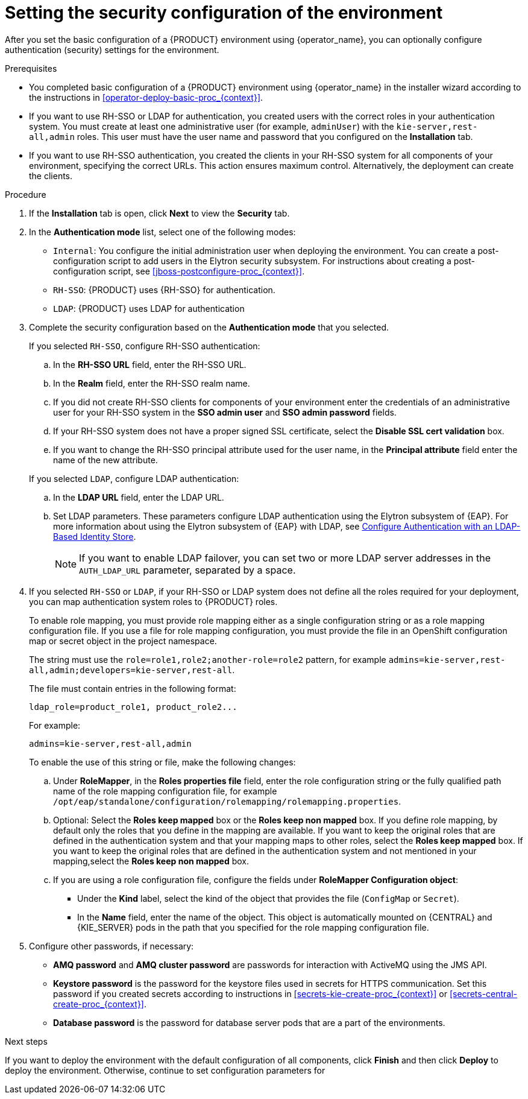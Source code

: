 [id='operator-deploy-security-proc_{context}']
= Setting the security configuration of the environment

After you set the basic configuration of a {PRODUCT} environment using {operator_name}, you can optionally configure authentication (security) settings for the environment.

.Prerequisites

* You completed basic configuration of a {PRODUCT} environment using {operator_name} in the installer wizard according to the instructions in <<operator-deploy-basic-proc_{context}>>.
* If you want to use RH-SSO or LDAP for authentication, you created users with the correct roles in your authentication system. You must create at least one administrative user (for example, `adminUser`) with the `kie-server,rest-all,admin` roles. This user must have the user name and password that you configured on the *Installation* tab.
* If you want to use RH-SSO authentication, you created the clients in your RH-SSO system for all components of your environment, specifying the correct URLs. This action ensures maximum control. Alternatively, the deployment can create the clients.

.Procedure
. If the *Installation* tab is open, click *Next* to view the *Security* tab.
. In the *Authentication mode* list, select one of the following modes:
** `Internal`: You configure the initial administration user when deploying the environment. You can create a post-configuration script to add users in the Elytron security subsystem. For instructions about creating a post-configuration script, see xref:jboss-postconfigure-proc_{context}[].
** `RH-SSO`: {PRODUCT} uses {RH-SSO} for authentication.
** `LDAP`: {PRODUCT} uses LDAP for authentication
. Complete the security configuration based on the *Authentication mode* that you selected.
+
--

If you selected `RH-SSO`, configure RH-SSO authentication:

.. In the *RH-SSO URL* field, enter the RH-SSO URL.
.. In the *Realm* field, enter the RH-SSO realm name.
.. If you did not create RH-SSO clients for components of your environment enter the credentials of an administrative user for your RH-SSO system in the *SSO admin user* and *SSO admin password* fields.
.. If your RH-SSO system does not have a proper signed SSL certificate, select the *Disable SSL cert validation* box.
.. If you want to change the RH-SSO principal attribute used for the user name, in the *Principal attribute* field enter the name of the new attribute.

If you selected `LDAP`, configure LDAP authentication:

.. In the *LDAP URL* field, enter the LDAP URL.
.. Set LDAP parameters. These parameters configure LDAP authentication using the Elytron subsystem of {EAP}. For more information about using the Elytron subsystem of {EAP} with LDAP, see https://access.redhat.com/documentation/en-us/red_hat_jboss_enterprise_application_platform/{EAP_VERSION}/html/how_to_configure_identity_management/elytron_secure_apps#elytron_ldap_auth_app[Configure Authentication with an LDAP-Based Identity Store].
+
[NOTE]
====
If you want to enable LDAP failover, you can set two or more LDAP server addresses in the `AUTH_LDAP_URL` parameter, separated by a space.
====

--
. If you selected `RH-SSO` or `LDAP`, if your RH-SSO or LDAP system does not define all the roles required for your deployment, you can map authentication system roles to {PRODUCT} roles.
+
To enable role mapping, you must provide role mapping either as a single configuration string or as a role mapping configuration file. If you use a file for role mapping configuration, you must provide the file in an OpenShift configuration map or secret object in the project namespace.
+
The string must use the `role=role1,role2;another-role=role2` pattern, for example `admins=kie-server,rest-all,admin;developers=kie-server,rest-all`.
+
The file must contain entries in the following format:
+
[subs="attributes,verbatim,macros"]
----
ldap_role=product_role1, product_role2...
----
+
For example:
+
[subs="attributes,verbatim,macros"]
----
admins=kie-server,rest-all,admin
----
+
To enable the use of this string or file, make the following changes:
+
.. Under *RoleMapper*, in the *Roles properties file* field, enter the role configuration string or the fully qualified path name of the role mapping configuration file, for example `/opt/eap/standalone/configuration/rolemapping/rolemapping.properties`.
.. Optional: Select the *Roles keep mapped* box or the *Roles keep non mapped* box. If you define role mapping, by default only the roles that you define in the mapping are available. If you want to keep the original roles that are defined in the authentication system and that your mapping maps to other roles, select the *Roles keep mapped* box. If you want to keep the original roles that are defined in the authentication system and not mentioned in your mapping,select the *Roles keep non mapped* box.
.. If you are using a role configuration file, configure the fields under *RoleMapper Configuration object*:
*** Under the *Kind* label, select the kind of the object that provides the file (`ConfigMap` or `Secret`).
*** In the *Name* field, enter the name of the object. This object is automatically mounted on {CENTRAL} and {KIE_SERVER} pods in the path that you specified for the role mapping configuration file.
+
. Configure other passwords, if necessary:
** *AMQ password* and *AMQ cluster password* are passwords for interaction with ActiveMQ using the JMS API.
** *Keystore password* is the password for the keystore files used in secrets for HTTPS communication. Set this password if you created secrets according to instructions in <<secrets-kie-create-proc_{context}>> or <<secrets-central-create-proc_{context}>>.
** *Database password* is the password for database server pods that are a part of the environments.

.Next steps

If you want to deploy the environment with the default configuration of all components, click *Finish* and then click *Deploy* to deploy the environment. Otherwise, continue to set configuration parameters for
ifdef::PAM[{CENTRAL}, {KIE_SERVERS}, and Smart Router.]
ifdef::DM[{CENTRAL} and {KIE_SERVERS}.]
